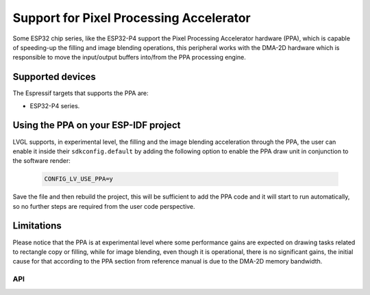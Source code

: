 ========================================
Support for Pixel Processing Accelerator
========================================

Some ESP32 chip series, like the ESP32-P4 support the Pixel Processing Accelerator hardware (PPA), which is capable of
speeding-up the filling and image blending operations, this peripheral works with the
DMA-2D hardware which is responsible to move the input/output buffers into/from the PPA processing engine.

Supported devices
-----------------

The Espressif targets that supports the PPA are:

- ESP32-P4 series.


Using the PPA on your ESP-IDF project
-------------------------------------

LVGL supports, in experimental level, the filling and the image blending
acceleration through the PPA, the user can enable it inside their ``sdkconfig.default`` by
adding the following option to enable the PPA draw unit in conjunction to the software render:

   .. code:: c

      CONFIG_LV_USE_PPA=y

Save the file and then rebuild the project, this will be sufficient to add the PPA code and it will start to run automatically, so
no further steps are required from the user code perspective.

Limitations
-----------

Please notice that the PPA is at experimental level where some performance gains are expected on drawing tasks related
to rectangle copy or filling, while for image blending, even though it is operational, there is no significant gains,
the initial cause for that according to the PPA section from reference manual is due to the DMA-2D memory bandwidth.

API
***

.. API startswith:  lv_draw_ppa_
